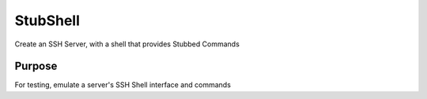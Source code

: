 =========
StubShell
=========
Create an SSH Server, with a shell that provides Stubbed Commands

Purpose
-------
For testing, emulate a server's SSH Shell interface and commands
